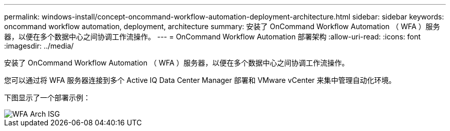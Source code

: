---
permalink: windows-install/concept-oncommand-workflow-automation-deployment-architecture.html 
sidebar: sidebar 
keywords: oncommand workflow automation, deployment, architecture 
summary: 安装了 OnCommand Workflow Automation （ WFA ）服务器，以便在多个数据中心之间协调工作流操作。 
---
= OnCommand Workflow Automation 部署架构
:allow-uri-read: 
:icons: font
:imagesdir: ../media/


[role="lead"]
安装了 OnCommand Workflow Automation （ WFA ）服务器，以便在多个数据中心之间协调工作流操作。

您可以通过将 WFA 服务器连接到多个 Active IQ Data Center Manager 部署和 VMware vCenter 来集中管理自动化环境。

下图显示了一个部署示例：

image::../media/wfa_arch_isg.gif[WFA Arch ISG]
